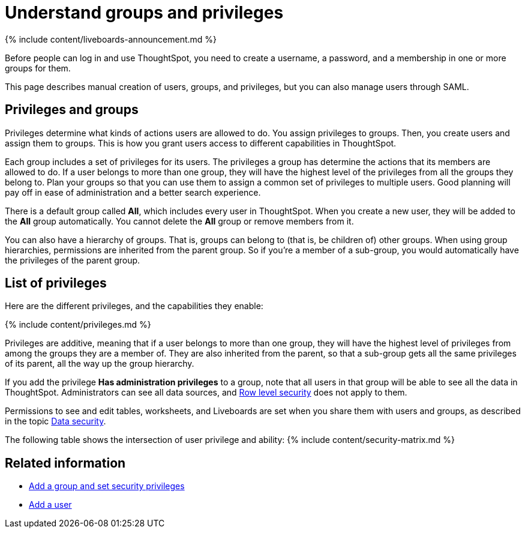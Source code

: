 = Understand groups and privileges
:last_updated: 11/05/2021
:linkattrs:
:experimental:
:page-aliases: /admin/users-groups/about-users-groups.adoc
:description: Creating groups and assigning users to them makes privilege management easier.

{% include content/liveboards-announcement.md %}

Before people can log in and use ThoughtSpot, you need to create a username, a password, and a membership in one or more groups for them.

This page describes manual creation of users, groups, and privileges, but you can also manage users through SAML.

== Privileges and groups

Privileges determine what kinds of actions users are allowed to do.
You assign privileges to groups.
Then, you create users and assign them to groups.
This is how you grant users access to different capabilities in ThoughtSpot.

Each group includes a set of privileges for its users.
The privileges a group has determine the actions that its members are allowed to do.
If a user belongs to more than one group, they will have the highest level of the privileges from all the groups they belong to.
Plan your groups so that you can use them to assign a common set of privileges to multiple users.
Good planning will pay off in ease of administration and a better search experience.

There is a default group called *All*, which includes every user in ThoughtSpot.
When you create a new user, they will be added to the *All* group automatically.
You cannot delete the *All* group or remove members from it.

You can also have a hierarchy of groups.
That is, groups can belong to (that is, be children of) other groups.
When using group hierarchies, permissions are inherited from the parent group.
So if you're a member of a sub-group, you would automatically have the privileges of the parent group.

== List of privileges

Here are the different privileges, and the capabilities they enable:

{% include content/privileges.md %}

Privileges are additive, meaning that if a user belongs to more than one group, they will have the highest level of privileges from among the groups they are a member of.
They are also inherited from the parent, so that a sub-group gets all the same privileges of its parent, all the way up the group hierarchy.

If you add the privilege *Has administration privileges* to a group, note that all users in that group will be able to see all the data in ThoughtSpot.
Administrators can see all data sources, and xref:security-rls.adoc#[Row level security] does not apply to them.

Permissions to see and edit tables, worksheets, and Liveboards are set when you share them with users and groups, as described in the topic xref:data-security.adoc#[Data security].

The following table shows the intersection of user privilege and ability: {% include content/security-matrix.md %}

== Related information

* xref:group-management.adoc[Add a group and set security privileges]
* xref:user-management.adoc[Add a user]
